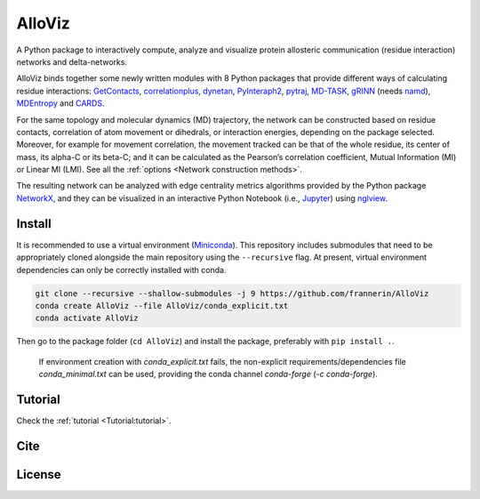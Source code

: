 AlloViz
=======

.. image:: https://readthedocs.org/projects/alloviz/badge/?version=latest
    :target: https://alloviz.readthedocs.io/en/latest/?badge=latest
    :alt: Documentation Status

.. image:: https://img.shields.io/badge/code%20style-black-000000.svg
   :target: https://github.com/psf/black
   :alt: Code style

A Python package to interactively compute, analyze and visualize protein
allosteric communication (residue interaction) networks and
delta-networks.

AlloViz binds together some newly written modules with 8 Python packages
that provide different ways of calculating residue interactions:
`GetContacts <https://github.com/getcontacts/getcontacts>`__,
`correlationplus <https://github.com/tekpinar/correlationplus>`__,
`dynetan <https://github.com/melomcr/dynetan>`__,
`PyInteraph2 <https://github.com/ELELAB/pyinteraph2>`__,
`pytraj <https://github.com/Amber-MD/pytraj>`__,
`MD-TASK <https://github.com/RUBi-ZA/MD-TASK>`__,
`gRINN <https://bitbucket.org/onursercinoglu/grinn>`__ (needs
`namd <https://www.ks.uiuc.edu/Research/namd/>`__),
`MDEntropy <https://github.com/msmbuilder/mdentropy>`__ and 
`CARDS <https://github.com/sukritsingh/cardsReader>`__.

For the same topology and molecular dynamics (MD) trajectory, the
network can be constructed based on residue contacts,
correlation of atom movement or dihedrals, or interaction energies,
depending on the package selected. Moreover, for example for movement
correlation, the movement tracked can be that of the whole residue, its
center of mass, its alpha-C or its beta-C; and it can be calculated as
the Pearson’s correlation coefficient, Mutual Information (MI) or Linear
MI (LMI). See all the :ref:`options <Network construction methods>`.

The resulting network can be analyzed with edge centrality metrics
algorithms provided by the Python package
`NetworkX <https://github.com/networkx/networkx>`__, and they can be
visualized in an interactive Python Notebook (i.e.,
`Jupyter <https://jupyter.org/>`__) using
`nglview <https://github.com/nglviewer/nglview>`__.

Install
-------

It is recommended to use a virtual environment
(`Miniconda <https://docs.conda.io/en/latest/miniconda.html>`__). This
repository includes submodules that need to be appropriately cloned
alongside the main repository using the ``--recursive`` flag. At
present, virtual environment dependencies can only be correctly
installed with conda.

.. code:: bash

   git clone --recursive --shallow-submodules -j 9 https://github.com/frannerin/AlloViz
   conda create AlloViz --file AlloViz/conda_explicit.txt
   conda activate AlloViz

Then go to the package folder (``cd AlloViz``) and install the package,
preferably with ``pip install .``.

   If environment creation with `conda_explicit.txt` fails, the non-explicit requirements/dependencies file `conda_minimal.txt` can be used, providing the conda channel `conda-forge` (`-c conda-forge`).

Tutorial
----------

Check the :ref:`tutorial <Tutorial:tutorial>`.

Cite
-------

License
---------


